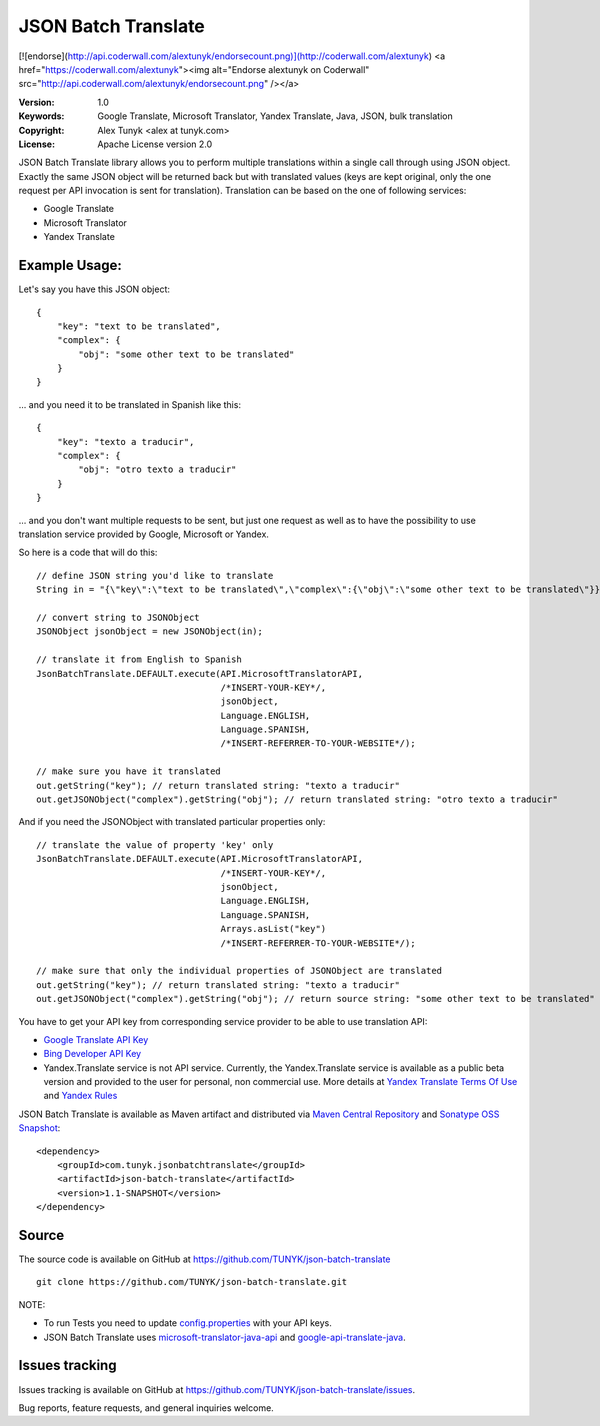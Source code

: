 ====================
JSON Batch Translate
====================

[![endorse](http://api.coderwall.com/alextunyk/endorsecount.png)](http://coderwall.com/alextunyk)
<a href="https://coderwall.com/alextunyk"><img alt="Endorse alextunyk on Coderwall" src="http://api.coderwall.com/alextunyk/endorsecount.png" /></a>

:Version: 1.0
:Keywords: Google Translate, Microsoft Translator, Yandex Translate, Java, JSON, bulk translation
:Copyright: Alex Tunyk <alex at tunyk.com>
:License: Apache License version 2.0

JSON Batch Translate library allows you to perform multiple translations within a single call through using JSON object. Exactly the same JSON object will be returned back but with translated values (keys are kept original, only the one request per API invocation is sent for translation). Translation can be based on the one of following services:

- Google Translate
- Microsoft Translator
- Yandex Translate


Example Usage:
--------------

Let's say you have this JSON object:
::
    {
        "key": "text to be translated",
        "complex": {
            "obj": "some other text to be translated"
        }
    }


... and you need it to be translated in Spanish like this:
::
    {
        "key": "texto a traducir",
        "complex": {
            "obj": "otro texto a traducir"
        }
    }

... and you don't want multiple requests to be sent, but just one request as well as to have the possibility to use translation service provided by Google, Microsoft or Yandex.

So here is a code that will do this:
::
    // define JSON string you'd like to translate
    String in = "{\"key\":\"text to be translated\",\"complex\":{\"obj\":\"some other text to be translated\"}}";

    // convert string to JSONObject
    JSONObject jsonObject = new JSONObject(in);

    // translate it from English to Spanish
    JsonBatchTranslate.DEFAULT.execute(API.MicrosoftTranslatorAPI,
                                       /*INSERT-YOUR-KEY*/,
                                       jsonObject,
                                       Language.ENGLISH,
                                       Language.SPANISH,
                                       /*INSERT-REFERRER-TO-YOUR-WEBSITE*/);

    // make sure you have it translated
    out.getString("key"); // return translated string: "texto a traducir"
    out.getJSONObject("complex").getString("obj"); // return translated string: "otro texto a traducir"

And if you need the JSONObject with translated particular properties only:
::
    // translate the value of property 'key' only
    JsonBatchTranslate.DEFAULT.execute(API.MicrosoftTranslatorAPI,
                                       /*INSERT-YOUR-KEY*/,
                                       jsonObject,
                                       Language.ENGLISH,
                                       Language.SPANISH,
                                       Arrays.asList("key")
                                       /*INSERT-REFERRER-TO-YOUR-WEBSITE*/);

    // make sure that only the individual properties of JSONObject are translated
    out.getString("key"); // return translated string: "texto a traducir"
    out.getJSONObject("complex").getString("obj"); // return source string: "some other text to be translated"

You have to get your API key from corresponding service provider to be able to use translation API:

- `Google Translate API Key <http://code.google.com/apis/language/translate/v2/getting_started.html>`_
- `Bing Developer API Key <http://www.bing.com/developers/createapp.aspx>`_
- Yandex.Translate service is not API service. Currently, the Yandex.Translate service is available as a public beta version and provided to the user for personal, non commercial use. More details at `Yandex Translate Terms Of Use <http://legal.yandex.ru/translate_termsofuse/>`_ and `Yandex Rules <http://legal.yandex.ru/rules/>`_

JSON Batch Translate is available as Maven artifact and distributed via `Maven Central Repository <http://search.maven.org/#browse%7C-94393276>`_ and `Sonatype OSS Snapshot <https://oss.sonatype.org/content/repositories/snapshots/com/tunyk/jsonbatchtranslate/json-batch-translate/>`_:
::
    <dependency>
        <groupId>com.tunyk.jsonbatchtranslate</groupId>
        <artifactId>json-batch-translate</artifactId>
        <version>1.1-SNAPSHOT</version>
    </dependency>

Source
------

The source code is available on GitHub at https://github.com/TUNYK/json-batch-translate
::
    git clone https://github.com/TUNYK/json-batch-translate.git

NOTE:

- To run Tests you need to update `config.properties <https://github.com/TUNYK/json-batch-translate/blob/master/src/test/resources/config.properties>`_ with your API keys.
- JSON Batch Translate uses `microsoft-translator-java-api <https://github.com/boatmeme/microsoft-translator-java-api>`_ and `google-api-translate-java <https://github.com/richmidwinter/google-api-translate-java>`_. 


Issues tracking
---------------

Issues tracking is available on GitHub at https://github.com/TUNYK/json-batch-translate/issues.

Bug reports, feature requests, and general inquiries welcome.
